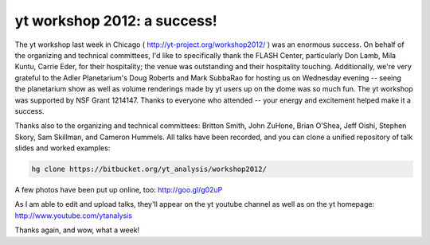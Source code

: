 yt workshop 2012: a success!
============================

.. author: Matt

.. date: 1327935729.0

The yt workshop last week in Chicago ( http://yt-project.org/workshop2012/ ) was an
enormous success. On behalf of the organizing and technical committees,
I'd like to specifically thank the FLASH Center, particularly Don Lamb,
Mila Kuntu, Carrie Eder, for their hospitality; the venue was outstanding
and their hospitality touching. Additionally, we're very grateful to 
the Adler Planetarium's Doug Roberts and Mark SubbaRao for hosting us on
Wednesday evening -- seeing the planetarium show as well as volume 
renderings made by yt users up on the dome was so much fun. The yt
workshop was supported by NSF Grant 1214147. Thanks to everyone who
attended -- your energy and excitement helped make it a success. 

Thanks also to the organizing and technical committees: Britton Smith, John
ZuHone, Brian O'Shea, Jeff Oishi, Stephen Skory, Sam Skillman, and Cameron
Hummels. All talks have been recorded, and you can clone a unified repository
of talk slides and worked examples: 

.. code:: bash

   hg clone https://bitbucket.org/yt_analysis/workshop2012/ 

A few photos have been put up online, too: http://goo.gl/g02uP

As I am able to edit and upload talks, they'll appear on the yt youtube channel
as well as on the yt homepage: http://www.youtube.com/ytanalysis

Thanks again, and wow, what a week!
